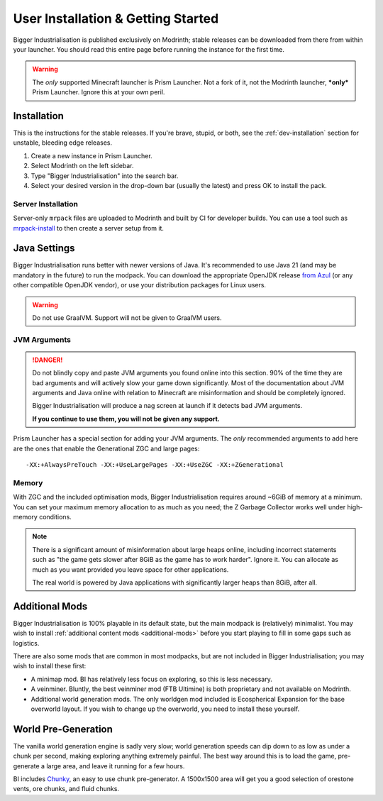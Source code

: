 .. _user-installation:

User Installation & Getting Started
===================================

Bigger Industrialisation is published exclusively on Modrinth; stable releases can be downloaded
from there from within your launcher. You should read this entire page before running the instance
for the first time.

.. warning::

    The *only* supported Minecraft launcher is Prism Launcher. Not a fork of it, not the Modrinth
    launcher, ***only*** Prism Launcher. Ignore this at your own peril.

Installation
-------------

This is the instructions for the stable releases. If you're brave, stupid, or both, see the
:ref:`dev-installation` section for unstable, bleeding edge releases.

1. Create a new instance in Prism Launcher.
2. Select Modrinth on the left sidebar.
3. Type "Bigger Industrialisation" into the search bar.
4. Select your desired version in the drop-down bar (usually the latest) and press OK to install
   the pack.

Server Installation
~~~~~~~~~~~~~~~~~~~

Server-only ``mrpack`` files are uploaded to Modrinth and built by CI for developer builds. You can 
use a tool such as `mrpack-install <https://github.com/nothub/mrpack-install>`_ to then create
a server setup from it.

Java Settings
-------------

Bigger Industrialisation runs better with newer versions of Java. It's recommended to use Java 21
(and may be mandatory in the future) to run the modpack. You can download the appropriate OpenJDK
release `from Azul <https://www.azul.com/downloads/?package=jdk#download-openjdk>`__ (or any
other compatible OpenJDK vendor), or use your distribution packages for Linux users.

.. warning::

    Do not use GraalVM. Support will not be given to GraalVM users.

JVM Arguments
~~~~~~~~~~~~~

.. danger::

    Do not blindly copy and paste JVM arguments you found online into this section. 90% of the time
    they are bad arguments and will actively slow your game down significantly. Most of the 
    documentation about JVM arguments and Java online with relation to Minecraft are misinformation
    and should be completely ignored.

    Bigger Industrialisation will produce a nag screen at launch if it detects bad JVM arguments.
    
    **If you continue to use them, you will not be given any support.**

Prism Launcher has a special section for adding your JVM arguments. The *only* recommended arguments
to add here are the ones that enable the Generational ZGC and large pages::

    -XX:+AlwaysPreTouch -XX:+UseLargePages -XX:+UseZGC -XX:+ZGenerational

Memory
~~~~~~

With ZGC and the included optimisation mods, Bigger Industrialisation requires around ~6GiB of 
memory at a minimum. You can set your maximum memory allocation to as much as you need; the 
Z Garbage Collector works well under high-memory conditions.

.. note::

    There is a significant amount of misinformation about large heaps online, including incorrect 
    statements such as "the game gets slower after 8GiB as the game has to work harder". 
    Ignore it. You can allocate as much as you want provided you leave space for other applications. 

    The real world is powered by Java applications with significantly larger heaps than 8GiB,
    after all.

Additional Mods
---------------

Bigger Industrialisation is 100% playable in its default state, but the main modpack is 
(relatively) minimalist. You may wish to install :ref:`additional content mods <additional-mods>`
before you start playing to fill in some gaps such as logistics.

There are also some mods that are common in most modpacks, but are not included in 
Bigger Industrialisation; you may wish to install these first:

- A minimap mod. BI has relatively less focus on exploring, so this is less necessary.
- A veinminer. Bluntly, the best veinminer mod (FTB Ultimine) is both proprietary and not available
  on Modrinth.
- Additional world generation mods. The only worldgen mod included is Ecospherical Expansion for the
  base overworld layout. If you wish to change up the overworld, you need to install these yourself.

World Pre-Generation
--------------------

The vanilla world generation engine is sadly very slow; world generation speeds can dip down to as
low as under a chunk per second, making exploring anything extremely painful. The best way around
this is to load the game, pre-generate a large area, and leave it running for a few hours.

BI includes `Chunky <https://modrinth.com/plugin/chunky>`_, an easy to use chunk pre-generator. 
A 1500x1500 area will get you a good selection of orestone vents, ore chunks, and fluid chunks.
